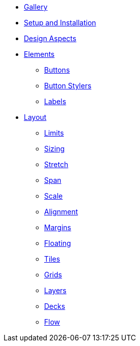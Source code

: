 * xref:gallery.adoc[Gallery]
* xref:setup.adoc[Setup and Installation]
* xref:aspects.adoc[Design Aspects]
* xref:elements.adoc[Elements]
** xref:elements/buttons.adoc[Buttons]
** xref:elements/button_stylers.adoc[Button Stylers]
** xref:elements/labels.adoc[Labels]
* xref:layout.adoc[Layout]
** xref:layout/limits.adoc[Limits]
** xref:layout/sizing.adoc[Sizing]
** xref:layout/stretch.adoc[Stretch]
** xref:layout/span.adoc[Span]
** xref:layout/scale.adoc[Scale]
** xref:layout/alignment.adoc[Alignment]
** xref:layout/margins.adoc[Margins]
** xref:layout/floating.adoc[Floating]
** xref:layout/tiles.adoc[Tiles]
** xref:layout/grids.adoc[Grids]
** xref:layout/layers.adoc[Layers]
** xref:layout/decks.adoc[Decks]
** xref:layout/flow.adoc[Flow]

